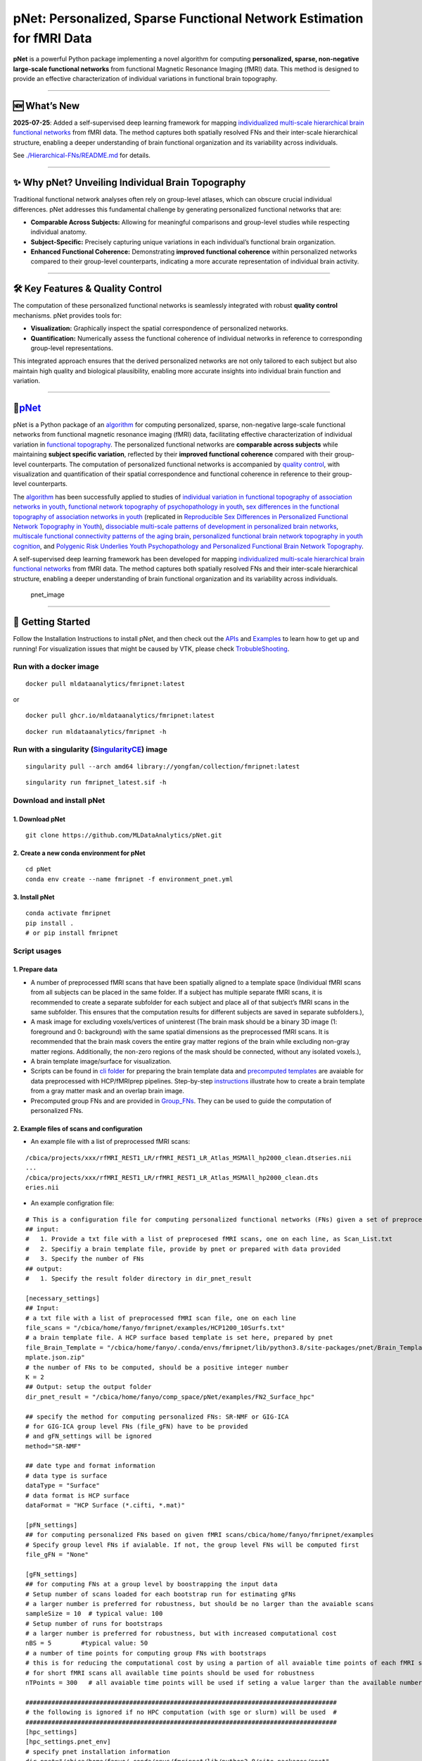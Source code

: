 pNet: Personalized, Sparse Functional Network Estimation for fMRI Data
======================================================================

|GitHub Repository| |Original Publication| |Related Work (Functional
Topography)| |Quality Control Publication| |New Methods|

**pNet** is a powerful Python package implementing a novel algorithm for
computing **personalized, sparse, non-negative large-scale functional
networks** from functional Magnetic Resonance Imaging (fMRI) data. This
method is designed to provide an effective characterization of
individual variations in functional brain topography.

--------------

🆕 What’s New
-------------

**2025-07-25**: Added a self-supervised deep learning framework for
mapping `individualized multi-scale hierarchical brain functional
networks <https://www.biorxiv.org/content/10.1101/2025.04.07.647618v1.abstract>`__
from fMRI data. The method captures both spatially resolved FNs and
their inter-scale hierarchical structure, enabling a deeper
understanding of brain functional organization and its variability
across individuals.

See
`./Hierarchical-FNs/README.md <https://github.com/MLDataAnalytics/pNet/blob/main/Hierarchical-FNs/README.md>`__
for details.

--------------

✨ Why pNet? Unveiling Individual Brain Topography
--------------------------------------------------

Traditional functional network analyses often rely on group-level
atlases, which can obscure crucial individual differences. pNet
addresses this fundamental challenge by generating personalized
functional networks that are:

- **Comparable Across Subjects:** Allowing for meaningful comparisons
  and group-level studies while respecting individual anatomy.
- **Subject-Specific:** Precisely capturing unique variations in each
  individual’s functional brain organization.
- **Enhanced Functional Coherence:** Demonstrating **improved functional
  coherence** within personalized networks compared to their group-level
  counterparts, indicating a more accurate representation of individual
  brain activity.

--------------

🛠️ Key Features & Quality Control
---------------------------------

The computation of these personalized functional networks is seamlessly
integrated with robust **quality control** mechanisms. pNet provides
tools for:

- **Visualization:** Graphically inspect the spatial correspondence of
  personalized networks.
- **Quantification:** Numerically assess the functional coherence of
  individual networks in reference to corresponding group-level
  representations.

This integrated approach ensures that the derived personalized networks
are not only tailored to each subject but also maintain high quality and
biological plausibility, enabling more accurate insights into individual
brain function and variation.

--------------

🧠\ `pNet <https://github.com/MLDataAnalytics/pNet>`__
------------------------------------------------------

pNet is a Python package of an
`algorithm <https://pubmed.ncbi.nlm.nih.gov/28483721>`__ for computing
personalized, sparse, non-negative large-scale functional networks from
functional magnetic resonance imaging (fMRI) data, facilitating
effective characterization of individual variation in `functional
topography <https://pubmed.ncbi.nlm.nih.gov/32078800>`__. The
personalized functional networks are **comparable across subjects**
while maintaining **subject specific variation**, reflected by their
**improved functional coherence** compared with their group-level
counterparts. The computation of personalized functional networks is
accompanied by `quality
control <https://pubmed.ncbi.nlm.nih.gov/36706636>`__, with
visualization and quantification of their spatial correspondence and
functional coherence in reference to their group-level counterparts.

The `algorithm <https://pubmed.ncbi.nlm.nih.gov/28483721>`__ has been
successfully applied to studies of `individual variation in functional
topography of association networks in
youth <https://pubmed.ncbi.nlm.nih.gov/32078800>`__, `functional network
topography of psychopathology in
youth <https://pubmed.ncbi.nlm.nih.gov/35927072>`__, `sex differences in
the functional topography of association networks in
youth <https://pubmed.ncbi.nlm.nih.gov/35939696>`__ (replicated in
`Reproducible Sex Differences in Personalized Functional Network
Topography in
Youth <https://www.biorxiv.org/content/10.1101/2024.09.26.615061v1>`__),
`dissociable multi-scale patterns of development in personalized brain
networks <https://pubmed.ncbi.nlm.nih.gov/35551181>`__, `multiscale
functional connectivity patterns of the aging
brain <https://pubmed.ncbi.nlm.nih.gov/36731813>`__, `personalized
functional brain network topography in youth
cognition <https://pubmed.ncbi.nlm.nih.gov/38110396>`__, and `Polygenic
Risk Underlies Youth Psychopathology and Personalized Functional Brain
Network
Topography <https://www.medrxiv.org/content/10.1101/2024.09.20.24314007v2>`__.

A self-supervised deep learning framework has been developed for mapping
`individualized multi-scale hierarchical brain functional
networks <https://www.biorxiv.org/content/10.1101/2025.04.07.647618v1.abstract>`__
from fMRI data. The method captures both spatially resolved FNs and
their inter-scale hierarchical structure, enabling a deeper
understanding of brain functional organization and its variability
across individuals.

.. figure::
   https://github.com/user-attachments/assets/25809dc1-7757-48d0-8d69-c6a23164941b
   :alt: pnet_image

   pnet_image

--------------

🚀 Getting Started
------------------

Follow the Installation Instructions to install pNet, and then check out
the `APIs <https://pnet.readthedocs.io/en/latest/api.html>`__ and
`Examples <https://github.com/MLDataAnalytics/pNet/tree/main/src/pnet/examples>`__
to learn how to get up and running! For visualization issues that might
be caused by VTK, please check
`TrobubleShooting <https://github.com/MLDataAnalytics/pNet?tab=readme-ov-file#troubleshooting>`__.

Run with a docker image
~~~~~~~~~~~~~~~~~~~~~~~

::

   docker pull mldataanalytics/fmripnet:latest

or

::

   docker pull ghcr.io/mldataanalytics/fmripnet:latest

::

   docker run mldataanalytics/fmripnet -h

Run with a singularity (`SingularityCE <https://cloud.sylabs.io/library/yongfan/collection/fmripnet>`__) image
~~~~~~~~~~~~~~~~~~~~~~~~~~~~~~~~~~~~~~~~~~~~~~~~~~~~~~~~~~~~~~~~~~~~~~~~~~~~~~~~~~~~~~~~~~~~~~~~~~~~~~~~~~~~~~

::

   singularity pull --arch amd64 library://yongfan/collection/fmripnet:latest

::

   singularity run fmripnet_latest.sif -h

Download and install pNet
~~~~~~~~~~~~~~~~~~~~~~~~~

1. Download pNet
^^^^^^^^^^^^^^^^

::

   git clone https://github.com/MLDataAnalytics/pNet.git

2. Create a new conda environment for pNet
^^^^^^^^^^^^^^^^^^^^^^^^^^^^^^^^^^^^^^^^^^

::

   cd pNet
   conda env create --name fmripnet -f environment_pnet.yml

3. Install pNet
^^^^^^^^^^^^^^^

::

   conda activate fmripnet
   pip install .
   # or pip install fmripnet

Script usages
~~~~~~~~~~~~~

1. Prepare data
^^^^^^^^^^^^^^^

- A number of preprocessed fMRI scans that have been spatially aligned
  to a template space (Individual fMRI scans from all subjects can be
  placed in the same folder. If a subject has multiple separate fMRI
  scans, it is recommended to create a separate subfolder for each
  subject and place all of that subject’s fMRI scans in the same
  subfolder. This ensures that the computation results for different
  subjects are saved in separate subfolders.),
- A mask image for excluding voxels/vertices of uninterest (The brain
  mask should be a binary 3D image (1: foreground and 0: background)
  with the same spatial dimensions as the preprocessed fMRI scans. It is
  recommended that the brain mask covers the entire gray matter regions
  of the brain while excluding non-gray matter regions. Additionally,
  the non-zero regions of the mask should be connected, without any
  isolated voxels.),
- A brain template image/surface for visualization.
- Scripts can be found in `cli
  folder <https://github.com/MLDataAnalytics/pNet/tree/main/src/pnet/cli>`__
  for preparing the brain template data and `precomputed
  templates <https://github.com/MLDataAnalytics/pNet/tree/main/src/pnet/Brain_Template>`__
  are avaiable for data preprocessed with HCP/fMRIprep pipelines.
  Step-by-step
  `instructions <https://github.com/MLDataAnalytics/pNet/blob/main/src/pnet/Brain_Template/create_vol_template.md>`__
  illustrate how to create a brain template from a gray matter mask and
  an overlap brain image.
- Precomputed group FNs |group_FNs| and |vol_group_FNs| are provided in
  `Group_FNs <https://github.com/MLDataAnalytics/pNet/tree/main/src/pnet/Group_FNs>`__.
  They can be used to guide the computation of personalized FNs.

2. Example files of scans and configuration
^^^^^^^^^^^^^^^^^^^^^^^^^^^^^^^^^^^^^^^^^^^

- An example file with a list of preprocessed fMRI scans:

::

   /cbica/projects/xxx/rfMRI_REST1_LR/rfMRI_REST1_LR_Atlas_MSMAll_hp2000_clean.dtseries.nii
   ...
   /cbica/projects/xxx/rfMRI_REST1_LR/rfMRI_REST1_LR_Atlas_MSMAll_hp2000_clean.dts
   eries.nii

- An example configration file:

::

   # This is a configuration file for computing personalized functional networks (FNs) given a set of preprocessed fMRI data
   ## input:
   #   1. Provide a txt file with a list of preprocesed fMRI scans, one on each line, as Scan_List.txt
   #   2. Specifiy a brain template file, provide by pnet or prepared with data provided
   #   3. Specify the number of FNs
   ## output:
   #   1. Specify the result folder directory in dir_pnet_result

   [necessary_settings]
   ## Input:
   # a txt file with a list of preprocessed fMRI scan file, one on each line
   file_scans = "/cbica/home/fanyo/fmripnet/examples/HCP1200_10Surfs.txt"
   # a brain template file. A HCP surface based template is set here, prepared by pnet
   file_Brain_Template = "/cbica/home/fanyo/.conda/envs/fmripnet/lib/python3.8/site-packages/pnet/Brain_Template/HCP_Surface/Brain_Te
   mplate.json.zip"
   # the number of FNs to be computed, should be a positive integer number
   K = 2
   ## Output: setup the output folder
   dir_pnet_result = "/cbica/home/fanyo/comp_space/pNet/examples/FN2_Surface_hpc"

   ## specify the method for computing personalized FNs: SR-NMF or GIG-ICA
   # for GIG-ICA group level FNs (file_gFN) have to be provided
   # and gFN_settings will be ignored
   method="SR-NMF"

   ## date type and format information
   # data type is surface
   dataType = "Surface"
   # data format is HCP surface
   dataFormat = "HCP Surface (*.cifti, *.mat)"

   [pFN_settings]
   ## for computing personalized FNs based on given fMRI scans/cbica/home/fanyo/fmripnet/examples
   # Specify group level FNs if avialable. If not, the group level FNs will be computed first
   file_gFN = "None"

   [gFN_settings]
   ## for computing FNs at a group level by boostrapping the input data
   # Setup number of scans loaded for each bootstrap run for estimating gFNs
   # a larger number is preferred for robustness, but should be no larger than the avaiable scans
   sampleSize = 10  # typical value: 100
   # Setup number of runs for bootstraps
   # a larger number is preferred for robustness, but with increased computational cost
   nBS = 5        #typical value: 50
   # a number of time points for computing group FNs with bootstraps
   # this is for reducing the computational cost by using a partion of all avaiable time points of each fMRI scan
   # for short fMRI scans all available time points should be used for robustness
   nTPoints = 300   # all avaiable time points will be used if seting a value larger than the available number of time points

   ####################################################################################
   # the following is ignored if no HPC computation (with sge or slurm) will be used  #
   ####################################################################################
   [hpc_settings]
   [hpc_settings.pnet_env]
   # specify pnet installation information
   dir_pnet="/cbica/home/fanyo/.conda/envs/fmripnet/lib/python3.8/site-packages/pnet"
   dir_env="/cbica/home/fanyo/.conda/envs/fmripnet"
   dir_python="/cbica/home/fanyo/.conda/envs/fmripnet/bin/python"

   # specify pnet
   [hpc_settings.submit]
   # Setup qsub commands
   submit_command = "sbatch --parsable --time=0:50:00" # "qsub -terse -j y"
   thread_command = "--ntasks-per-node=" #-pe threaded "
   memory_command = "--mem="                   #"-l h_vmem="
   log_command = "--output="  #"-o "

   [hpc_settings.computation_resource]
   # Computation resource request
   memory_bootstrap= "100G"
   thread_bootstrap= 2
   memory_fusion= "10G"
   thread_fusion= 4
   memory_pFN= "10G"
   thread_pFN= 1
   memory_qc= "10G"
   thread_qc= 1
   memory_visualization= "20G"
   thread_visualization= 1

3. Run the computation (examples can be found in examples folder)
^^^^^^^^^^^^^^^^^^^^^^^^^^^^^^^^^^^^^^^^^^^^^^^^^^^^^^^^^^^^^^^^^

- a script (fmripnet.py) can be found in cli folder for running the
  computation, supplied with a configuration file (\*.toml) for setting
  the input and output information

::

      run "python fmripnet.py -h " to get help information
      run "python fmripnet.py -c a_config.toml" to start the computation without HPC
      run "python fmripnet.py -c a_config.toml --hpc" to start the computation on a HPC cluster with sge or slurm

Code examples and usages
~~~~~~~~~~~~~~~~~~~~~~~~

.. _prepare-data-1:

1. Prepare data
^^^^^^^^^^^^^^^

::

   1) a number of preprocessed fMRI scans that have been spatially aligned to a template space,
   2) a mask image for excluding voxels/vertices of uninterest,
   3) a brain template image/surface for visualization

2. Setup the computation
^^^^^^^^^^^^^^^^^^^^^^^^

::

   1) the number of functional networks,
   2) the output folder information,
   3) optional parameters

3. Example code:
^^^^^^^^^^^^^^^^

::

   import pnet

   # create a txt file of fMRI scans, each line with a fMRI scan 
   file_scan = 'sbj_lst.txt'
   # create a brain template file consisting of information of the mask image and the brain template for visualization or use a template that is distributed with the package) 
   file_Brain_Template = pnet.Brain_Template.file_MNI_vol

   # Setup
   # data type is volume
   dataType = 'Volume'
   # data format is NIFTI, which stores a 4D matrix
   dataFormat = 'Volume (*.nii, *.nii.gz, *.mat)'
   # output folder
   dir_pnet_result = 'Test_FN17_Results'

   # number of FNs
   K = 17

   # Setup number of scans loaded for each bootstrap run for estimating group functional networks
   sampleSize = 100 # The number should be no larger than the number of available fMRI scans. A larger number of samples can improve the computational robustness but also increase the computational cost.  Recommended: >=100
   # Setup number of runs for bootstraps
   nBS = 50         # A larger number of run can improve the computational robustness but also increase the computational cost. recommended: >=10
   # Setup number of time points for computing group FNs with bootstraps
   nTPoints = 200   # The number should be no larger than the number of available time points of the fMRI scans. A larger number of samples can improve the computational robustness but also increase the computational cost.  If not set or larger than the number of available time points (assuming smaller than 9999), all availabe time points will be used.

   # Run pnet workflow
   pnet.workflow_simple(
           dir_pnet_result=dir_pnet_result,
           dataType=dataType,
           dataFormat=dataFormat,
           file_scan=file_scan,
           file_Brain_Template=file_Brain_Template,
           K=K,
           sampleSize=sampleSize,
           nBS=nBS,
           nTPoints=nTPoints
       )

--------------

Brain templates and precomputed group FNs
-----------------------------------------

Brain Template
~~~~~~~~~~~~~~

A brain template provides a brain mask and an overlay structural image
for volume data (both in the same space of the preprocessed fMRI data),
and 3D coordinates for brain surface data.

**Five built-in brain templates are located in**
`Brain_Template <https://github.com/MLDataAnalytics/pNet/tree/main/src/pnet/Brain_Template>`__
**subfolders:**

::

   HCP Surface: Located in the "HCP_Surface" subfolder, this template contains 3D mesh shapes (vertices and faces) and brain masks for both hemispheres.
   FreeSurfer fsaverage5: Located in the "FreeSurfer_fsaverage5" subfolder, this template is similar in structure to the HCP Surface template.
   MNI Volume Space: Located in the "MNI_Volume" subfolder, this template contains two MATLAB files: "Brain_Mask.mat" and "Overlay_Image.mat".
   HCP Surface-Volume: This template contains both cortical surface information and subcortical volume data.
   HCP Volume: This template is similar in structure to the MNI Volume Space template.

**Scripts and examples for generating custom templates::**

Scripts can be found in `cli
folder <https://github.com/MLDataAnalytics/pNet/tree/main/src/pnet/cli>`__
for preparing the brain template data

`Precomputed
templates <https://github.com/MLDataAnalytics/pNet/tree/main/src/pnet/Brain_Template>`__
are avaiable for data preprocessed with HCP/fMRIprep pipelines

Step-by-step
`instructions <https://github.com/MLDataAnalytics/pNet/blob/main/src/pnet/Brain_Template/create_vol_template.md>`__
illustrate how to create a brain template from a gray matter mask and an
overlap brain image.

Precomputed group FNs
~~~~~~~~~~~~~~~~~~~~~

Precomputed group FNs are provided in
`Group_FNs <https://github.com/MLDataAnalytics/pNet/tree/main/src/pnet/Group_FNs>`__.
They can be used to guide the computation of personalized FNs.

Quality Control
~~~~~~~~~~~~~~~

pNet generates a report that facilitates examination of the one-to-one
correspondence between group-level functional networks (gFNs) and
personalized functional networks (pFNs), including figures illustrating
their spatial correspondence and comparing their functional coherence.

.. figure::
   https://github.com/user-attachments/assets/36adc816-aefb-470f-9923-5d82b0433007
   :alt: 299868334-22f08f1f-a085-4df8-907b-1f7ae0e23c13

   299868334-22f08f1f-a085-4df8-907b-1f7ae0e23c13

Report
~~~~~~

pNet also generates an HTML-based report to facilitate visualization of
gFNs, pFNs via hyperlinks, and quality control metrics.

.. figure::
   https://github.com/user-attachments/assets/65546842-3784-43b0-8e3e-c089e4ab3cce
   :alt: 299868795-7996c5a0-971d-4e0b-9cab-4b85f15a3682

   299868795-7996c5a0-971d-4e0b-9cab-4b85f15a3682

--------------

📄 References
-------------

- Li H, Zhuo C, Cui Z, Cieslak M, Salo T, Gur RE, Gur RC, Shinohara RT,
  Oathes DJ, Davatzikos C, Satterthwaite TD, Fan Y. `Mapping
  individualized multi-scale hierarchical brain functional networks from
  fMRI by self-supervised deep
  learning <https://doi.org/10.1101/2025.04.07.647618>`__. bioRxiv
  [Preprint]. 2025 Apr 7:2025.04.07.647618. doi:
  10.1101/2025.04.07.647618. PMID: 40291726; PMCID: PMC12026987.@article
  {Li2025.04.07.647618,

- Li H, Satterthwaite TD, Fan Y. `Large-scale sparse functional networks
  from resting state
  fMRI <https://pubmed.ncbi.nlm.nih.gov/28483721/>`__. **Neuroimage**.
  2017 Aug 1;156:1-13. doi: 10.1016/j.neuroimage.2017.05.004. Epub 2017
  May 5. PMID: 28483721; PMCID: PMC5568802.

- Cui Z, Li H, Xia CH, Larsen B, Adebimpe A, Baum GL, Cieslak M, Gur RE,
  Gur RC, Moore TM, Oathes DJ, Alexander-Bloch AF, Raznahan A, Roalf DR,
  Shinohara RT, Wolf DH, Davatzikos C, Bassett DS, Fair DA, Fan Y,
  Satterthwaite TD. `Individual Variation in Functional Topography of
  Association Networks in
  Youth <https://pubmed.ncbi.nlm.nih.gov/32078800/>`__. **Neuron**. 2020
  Apr 22;106(2):340-353.e8. doi: 10.1016/j.neuron.2020.01.029. Epub 2020
  Feb 19. PMID: 32078800; PMCID: PMC7182484.

- Pines AR, Larsen B, Cui Z, Sydnor VJ, Bertolero MA, Adebimpe A,
  Alexander-Bloch AF, Davatzikos C, Fair DA, Gur RC, Gur RE, Li H,
  Milham MP, Moore TM, Murtha K, Parkes L, Thompson-Schill SL, Shanmugan
  S, Shinohara RT, Weinstein SM, Bassett DS, Fan Y, Satterthwaite TD.
  `Dissociable multi-scale patterns of development in personalized brain
  networks <https://pubmed.ncbi.nlm.nih.gov/35551181/>`__. **Nat
  Commun**. 2022 May 12;13(1):2647. doi: 10.1038/s41467-022-30244-4.
  PMID: 35551181; PMCID: PMC9098559.

- Cui Z, Pines AR, Larsen B, Sydnor VJ, Li H, Adebimpe A,
  Alexander-Bloch AF, Bassett DS, Bertolero M, Calkins ME, Davatzikos C,
  Fair DA, Gur RC, Gur RE, Moore TM, Shanmugan S, Shinohara RT, Vogel
  JW, Xia CH, Fan Y, Satterthwaite TD. `Linking Individual Differences
  in Personalized Functional Network Topography to Psychopathology in
  Youth <https://pubmed.ncbi.nlm.nih.gov/35927072/>`__. **Biol
  Psychiatry**. 2022 Dec 15;92(12):973-983. doi:
  10.1016/j.biopsych.2022.05.014. Epub 2022 May 18. PMID: 35927072;
  PMCID: PMC10040299.

- Shanmugan S, Seidlitz J, Cui Z, Adebimpe A, Bassett DS, Bertolero MA,
  Davatzikos C, Fair DA, Gur RE, Gur RC, Larsen B, Li H, Pines A,
  Raznahan A, Roalf DR, Shinohara RT, Vogel J, Wolf DH, Fan Y,
  Alexander-Bloch A, Satterthwaite TD. `Sex differences in the
  functional topography of association networks in
  youth <https://pubmed.ncbi.nlm.nih.gov/35939696/>`__. **Proc Natl Acad
  Sci U S A**. 2022 Aug 16;119(33):e2110416119. doi:
  10.1073/pnas.2110416119. Epub 2022 Aug 8. PMID: 35939696; PMCID:
  PMC9388107.

- Keller AS, Pines AR, Shanmugan S, Sydnor VJ, Cui Z, Bertolero MA,
  Barzilay R, Alexander-Bloch AF, Byington N, Chen A, Conan GM,
  Davatzikos C, Feczko E, Hendrickson TJ, Houghton A, Larsen B, Li H,
  Miranda-Dominguez O, Roalf DR, Perrone A, Shetty A, Shinohara RT, Fan
  Y, Fair DA, Satterthwaite TD. `Personalized functional brain network
  topography is associated with individual differences in youth
  cognition <https://pubmed.ncbi.nlm.nih.gov/38110396/>`__. **Nat
  Commun**. 2023 Dec 18;14(1):8411. doi: 10.1038/s41467-023-44087-0.
  PMID: 38110396; PMCID: PMC10728159.

- Zhou Z, Li H, Srinivasan D, Abdulkadir A, Nasrallah IM, Wen J, Doshi
  J, Erus G, Mamourian E, Bryan NR, Wolk DA, Beason-Held L, Resnick SM,
  Satterthwaite TD, Davatzikos C, Shou H, Fan Y; ISTAGING Consortium.
  `Multiscale functional connectivity patterns of the aging brain
  learned from harmonized rsfMRI data of the multi-cohort iSTAGING
  study <https://pubmed.ncbi.nlm.nih.gov/36731813/>`__. **Neuroimage**.
  2023 Apr 1;269:119911. doi: 10.1016/j.neuroimage.2023.119911. Epub
  2023 Jan 30. PMID: 36731813; PMCID: PMC9992322.

- Li H, Srinivasan D, Zhuo C, Cui Z, Gur RE, Gur RC, Oathes DJ,
  Davatzikos C, Satterthwaite TD, Fan Y. `Computing personalized brain
  functional networks from fMRI using self-supervised deep
  learning <https://pubmed.ncbi.nlm.nih.gov/36706636/>`__. **Med Image
  Anal**. 2023 Apr;85:102756. doi: 10.1016/j.media.2023.102756. Epub
  2023 Jan 21. PMID: 36706636; PMCID: PMC10103143.

- Keller AS, Sun KY, Francisco A, Robinson H, Beydler E, Bassett DS,
  Cieslak M, Cui Z, Davatzikos C, Fan Y, Gardner M, Kishton R, Kornfield
  SL, Larsen B, Li H, Linder I, Pines A, Pritschet L, Raznahan A, Roalf
  DR, Seidlitz J, Shafiei G, Shinohara RT, Wolf DH, Alexander-Bloch A,
  Satterthwaite TD, Shanmugan S. `Reproducible Sex Differences in
  Personalized Functional Network Topography in
  Youth <https://doi.org/10.1101/2024.09.26.615061>`__. bioRxiv
  [Preprint]. 2024 Sep 29:2024.09.26.615061. doi:
  10.1101/2024.09.26.615061. PMID: 39386637; PMCID: PMC11463432.

- Sun KY, Schmitt JE, Moore TM, Barzilay R, Almasy L, Schultz LM, Mackey
  AP, Kafadar E, Sha Z, Seidlitz J, Mallard TT, Cui Z, Li H, Fan Y, Fair
  DA, Satterthwaite TD, Keller AS, Alexander-Bloch A. `Polygenic Risk
  Underlies Youth Psychopathology and Personalized Functional Brain
  Network Topography <https://doi.org/10.1101/2024.09.20.24314007>`__.
  **medRxiv** [Preprint]. 2024 Sep 27:2024.09.20.24314007. doi:
  10.1101/2024.09.20.24314007. PMID: 39399003; PMCID: PMC11469391.

--------------

⚠️ Troubleshooting
------------------

``vtk-osmesa`` (Off-Screen MESA) Installation Issues
~~~~~~~~~~~~~~~~~~~~~~~~~~~~~~~~~~~~~~~~~~~~~~~~~~~~

If you encounter difficulties installing ``vtk-osmesa`` using Conda
(e.g., ``conda install -c conda-forge "vtk>=9.2=*osmesa*"``), you can
try installing it via Pip, as suggested by
`albertleemon <https://github.com/albertleemon>`__:

``bash``

``pip install --extra-index-url [https://wheels.vtk.org](https://wheels.vtk.org) vtk-osmesa``

--------------

📬Contact & Support
-------------------

For any questions, issues, or further information regarding pNet, please
utilize the official GitHub repository’s `Issue
Tracker <https://github.com/MLDataAnalytics/pNet/issues>`__. We
encourage you to check existing issues before opening a new one.

--------------

🙏 Acknowledgment
-----------------

This project has been generously supported in part by the National
Institutes of Health (NIH) through grants **U24NS130411** and
**R01EB022573**. We are grateful for their support in making this
research possible.

--------------

📜 Previous Versions & Related Projects
---------------------------------------

- **Matlab and Python:** https://github.com/MLDataAnalytics/pNet_Matlab

- **Matlab:**
  https://github.com/MLDataAnalytics/Collaborative_Brain_Decomposition

- **GIG-ICA:** https://www.nitrc.org/projects/gig-ica/

.. |GitHub Repository| image:: https://img.shields.io/badge/GitHub-pNet-blue?style=for-the-badge&logo=github
   :target: https://github.com/MLDataAnalytics/pNet
.. |Original Publication| image:: https://img.shields.io/badge/Publication-PMID%2028483721-orange?style=for-the-badge&logo=pubmed
   :target: https://pubmed.ncbi.nlm.nih.gov/28483721
.. |Related Work (Functional Topography)| image:: https://img.shields.io/badge/Related%20Work-PMID%2032078800-purple?style=for-the-badge&logo=pubmed
   :target: https://pubmed.ncbi.nlm.nih.gov/32078800
.. |Quality Control Publication| image:: https://img.shields.io/badge/QC%20Publication-PMID%2036706636-red?style=for-the-badge&logo=pubmed
   :target: https://pubmed.ncbi.nlm.nih.gov/36706636
.. |New Methods| image:: https://img.shields.io/badge/New%20Methods-bioRxiv-green?style=for-the-badge&logo=biorxiv
   :target: https://www.biorxiv.org/content/10.1101/2025.04.07.647618v1.abstract
.. |group_FNs| image:: https://github.com/user-attachments/assets/09ee14d1-5745-4b18-a4e9-8d05dfc0a05f
.. |vol_group_FNs| image:: https://github.com/user-attachments/assets/0d7c7b1f-024a-4974-8522-35457f1dd3cf
